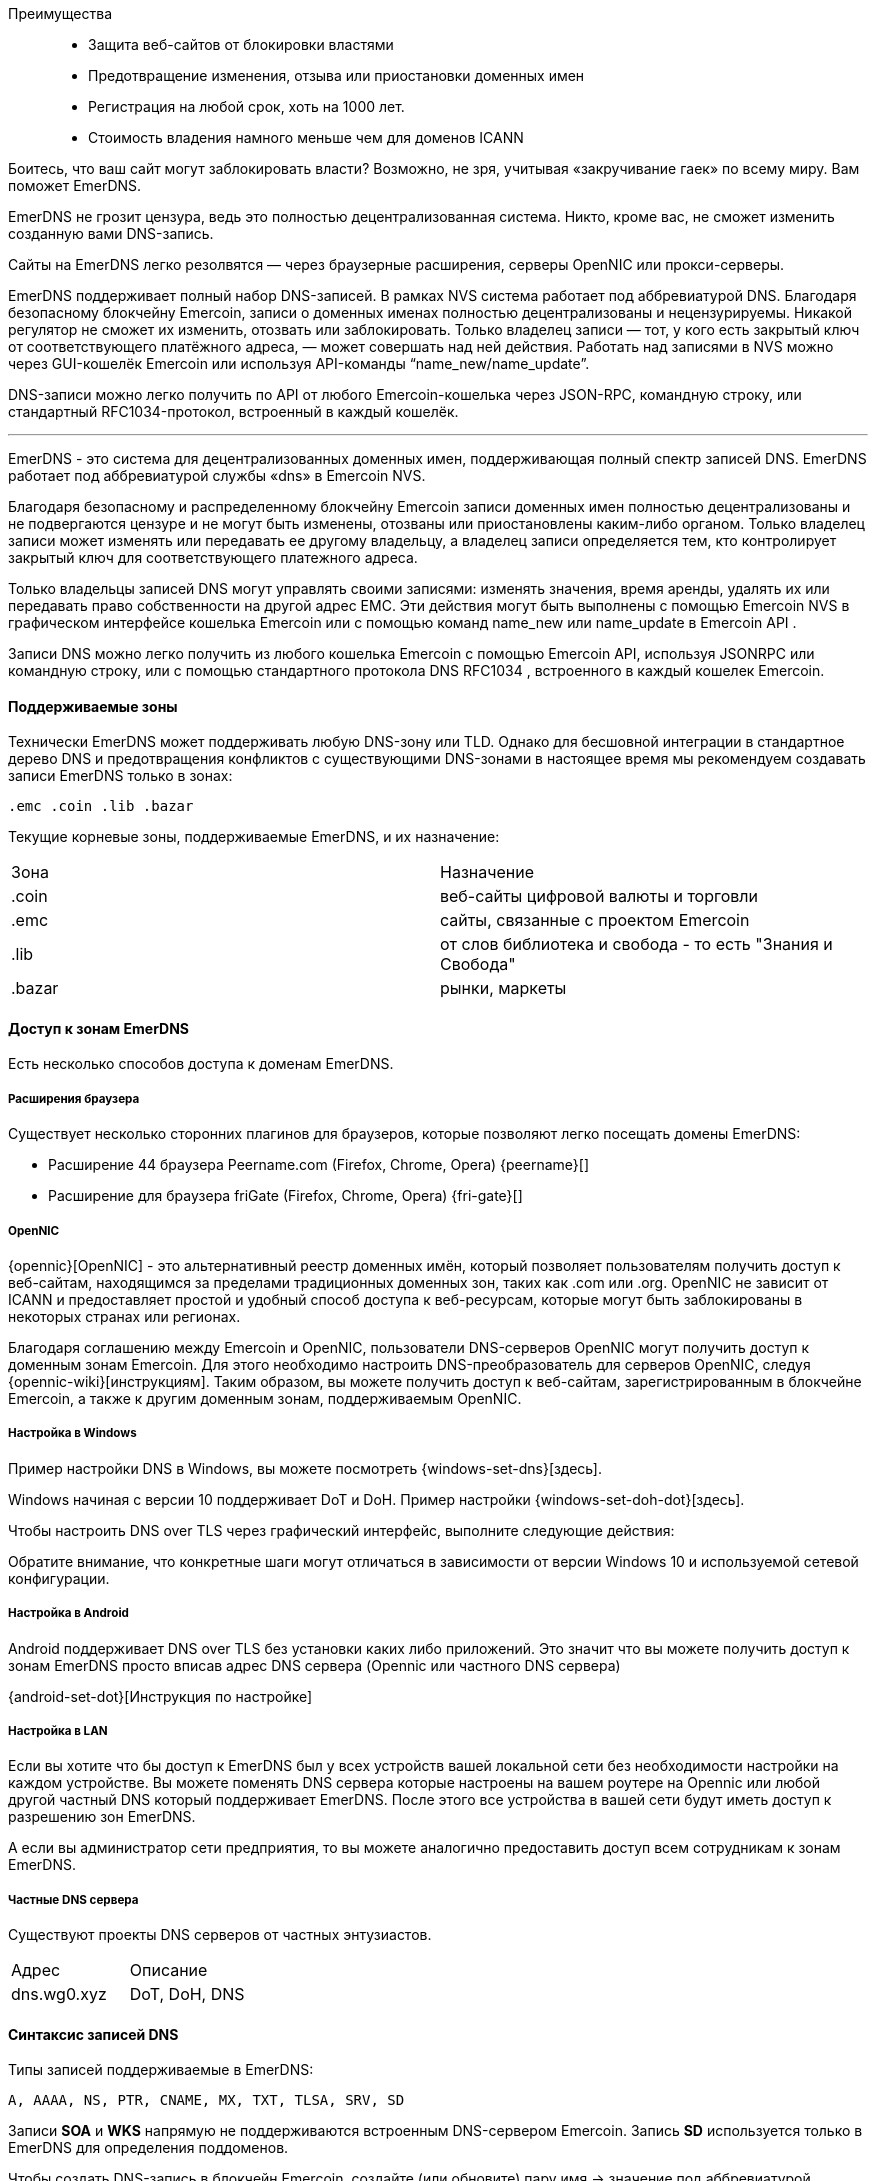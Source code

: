 
Преимущества::
* Защита веб-сайтов от блокировки властями
* Предотвращение изменения, отзыва или приостановки доменных имен
* Регистрация на любой срок, хоть на 1000 лет.
* Стоимость владения намного меньше чем для доменов ICANN


Боитесь, что ваш сайт могут заблокировать власти? Возможно, не зря, учитывая «закручивание гаек» по всему миру.
Вам поможет EmerDNS.

EmerDNS не грозит цензура, ведь это полностью децентрализованная система. Никто, кроме вас, не сможет изменить созданную вами DNS-запись.

Сайты на EmerDNS легко резолвятся — через браузерные расширения, серверы OpenNIC или прокси-серверы.

EmerDNS поддерживает полный набор DNS-записей. В рамках NVS система работает под аббревиатурой DNS.
Благодаря безопасному блокчейну Emercoin, записи о доменных именах полностью децентрализованы и нецензурируемы. Никакой регулятор не сможет их изменить, отозвать или заблокировать. Только владелец записи — тот, у кого есть закрытый ключ от соответствующего платёжного адреса, — может совершать над ней действия. Работать над записями в NVS можно через GUI-кошелёк Emercoin или используя API-команды “name_new/name_update”.

DNS-записи можно легко получить по API от любого Emercoin-кошелька через JSON-RPC, командную строку, или стандартный RFC1034-протокол, встроенный в каждый кошелёк.

---

EmerDNS - это система для децентрализованных доменных имен, поддерживающая полный спектр записей DNS. EmerDNS работает под аббревиатурой службы «dns» в Emercoin NVS.

Благодаря безопасному и распределенному блокчейну Emercoin записи доменных имен полностью децентрализованы и не подвергаются цензуре и не могут быть изменены, отозваны или приостановлены каким-либо органом. Только владелец записи может изменять или передавать ее другому владельцу, а владелец записи определяется тем, кто контролирует закрытый ключ для соответствующего платежного адреса.

Только владельцы записей DNS могут управлять своими записями: изменять значения, время аренды, удалять их или передавать право собственности на другой адрес EMC. Эти действия могут быть выполнены с помощью Emercoin NVS в графическом интерфейсе кошелька Emercoin или с помощью команд name_new или name_update в Emercoin API .

Записи DNS можно легко получить из любого кошелька Emercoin с помощью Emercoin API, используя JSONRPC или командную строку, или с помощью стандартного протокола DNS RFC1034 , встроенного в каждый кошелек Emercoin.


==== Поддерживаемые зоны

Технически EmerDNS может поддерживать любую DNS-зону или TLD. Однако для бесшовной интеграции в стандартное дерево DNS и предотвращения конфликтов с существующими DNS-зонами в настоящее время мы рекомендуем создавать записи EmerDNS только в зонах:

 .emc .coin .lib .bazar

Текущие корневые зоны, поддерживаемые EmerDNS, и их назначение:

[cols="1,1"]
|===
|Зона|Назначение
|.coin
|веб-сайты цифровой валюты и торговли

|.emc
|сайты, связанные с проектом Emercoin

|.lib
|от слов библиотека и свобода - то есть "Знания и Свобода"

|.bazar
|рынки, маркеты
|===

==== Доступ к зонам EmerDNS

Есть несколько способов доступа к доменам EmerDNS.

===== Расширения браузера

Существует несколько сторонних плагинов для браузеров, которые позволяют легко посещать домены EmerDNS:

* Расширение 44 браузера Peername.com (Firefox, Chrome, Opera) {peername}[]
* Расширение для браузера friGate (Firefox, Chrome, Opera) {fri-gate}[]


===== OpenNIC

{opennic}[OpenNIC] - это альтернативный реестр доменных имён, который позволяет пользователям получить доступ к веб-сайтам, находящимся за пределами традиционных доменных зон, таких как .com или .org. OpenNIC не зависит от ICANN и предоставляет простой и удобный способ доступа к веб-ресурсам, которые могут быть заблокированы в некоторых странах или регионах.

Благодаря соглашению между Emercoin и OpenNIC, пользователи DNS-серверов OpenNIC могут получить доступ к доменным зонам Emercoin. Для этого необходимо настроить DNS-преобразователь для серверов OpenNIC, следуя {opennic-wiki}[инструкциям]. Таким образом, вы можете получить доступ к веб-сайтам, зарегистрированным в блокчейне Emercoin, а также к другим доменным зонам, поддерживаемым OpenNIC.

===== Настройка в Windows

Пример настройки DNS в Windows, вы можете посмотреть {windows-set-dns}[здесь].

Windows начиная с версии 10 поддерживает DoT и DoH. Пример настройки {windows-set-doh-dot}[здесь].

Чтобы настроить DNS over TLS через графический интерфейс, выполните следующие действия:


Обратите внимание, что конкретные шаги могут отличаться в зависимости от версии Windows 10 и используемой сетевой конфигурации.

===== Настройка в Android
Android поддерживает DNS over TLS без установки каких либо приложений. Это значит что вы можете получить доступ к зонам EmerDNS просто вписав адрес DNS сервера (Opennic или частного DNS сервера)

{android-set-dot}[Инструкция по настройке]

===== Настройка в LAN
Если вы хотите что бы доступ к EmerDNS был у всех устройств вашей локальной сети без необходимости настройки на каждом устройстве. Вы можете поменять DNS сервера которые настроены на вашем роутере на Opennic или любой другой частный DNS который поддерживает EmerDNS. После этого все устройства в вашей сети будут иметь доступ к разрешению зон EmerDNS.

А если вы администратор сети предприятия, то вы можете аналогично предоставить доступ всем сотрудникам к зонам EmerDNS.


===== Частные DNS сервера

Существуют проекты DNS серверов от частных энтузиастов.

[cols="1,1"]
|===
|Адрес|Описание
|dns.wg0.xyz
|DoT, DoH, DNS
|===

==== Синтаксис записей DNS

Типы записей поддерживаемые в EmerDNS:

----
A, AAAA, NS, PTR, CNAME, MX, TXT, TLSA, SRV, SD
----


Записи **SOA** и **WKS** напрямую не поддерживаются встроенным DNS-сервером Emercoin.
Запись **SD** используется только в EmerDNS для определения поддоменов.

Чтобы создать DNS-запись в блокчейн Emercoin, создайте (или обновите) пару имя -> значение под аббревиатурой службы «dns» в Emercoin NVS следующим образом:

----
"name" : "dns:<your_name_here>"
"value" : "<list of NS-records>"
----


Например:

----
"name" : "dns:example.coin"
"value" : "A=192.168.0.123,127.0.0.1|AAAA=2607:f8b0:4004:806::1001|NS=ns1.google.com|TTL=4001"
----

В этом примере домен example.coin определяется следующим образом:


* две A-записи (192.168.0.123 и 127.0.0.1);
* одна AAAA-запись (2607:f8b0:4004:806::1001);
* одна NS-запись (ns1.google.com);
* TTL запись;

Записи разделяются вертикальной чертой или вертикальной чертой разделителя по умолчанию ("**|**").
При необходимости вы можете переопределить разделитель, добавив к значению префикс:

----
~<новый символ разделителя>
----


Например, если вы хотите использовать символ решетки «**#**» в качестве разделителя вместо вертикальной черты, вы можете присвоить ему:

----
~#
----

в начале значения следующим образом:

----
"value" : "~#A=192.168.0.123,127.0.0.1#AAAA=2607:f8b0:4004:806::1001#NS=ns1.google.com#TTL=4001"
----

Обратите внимание: если вы используете пробел « » в качестве разделителя, вы не сможете использовать его внутри полей. Поэтому вместо этого вы должны выбрать соответствующий символ в качестве разделителя для ваших записей.

Как описано выше, каждая запись может содержать несколько значений. В приведенном примере A-запись содержит два значения, разделенных запятой «,» Вы также можете переопределить разделитель значений с помощью «**~**». В следующем примере показано, как переопределить разделитель два раза: косая черта «**/**» в качестве разделителя записей и звездочка «*****» в качестве разделителей значений для нескольких записей TXT:

----
"value" : "~/TXT=~*This is text, Hello!*2nd text/MX=gmail.com:33,mx.microsoft.com:66/CNAME=emc.cc.st/A=192.168.0.100,127.0.0.1"
----

В последнем примере мы продемонстрировали использование записи MX. Значение MX содержит ссылку на почтовый обменник и приоритет, разделенные двоеточием «**:**».

Если приоритет опущен, значение по умолчанию - 1.

Кроме того, в последнем примере намеренно опущена запись TTL. Значение TTL по умолчанию - 24 часа.


===== Требования к именованию

Доменные имена могут быть сформированы из набора буквенно-цифровых символов ASCII в нижнем регистре (az, 0-9). Кроме того, дефис («-») разрешен, если он окружен символами, цифрами или дефисами, хотя он не должен начинать или заканчивать имя. Допустимы только строчные буквы.


===== Интернационализированные доменные имена


{idn}[Интернационализированные доменные имена] (арабский, китайский, кириллица и т. Д.) Технически возможны с использованием {punycode}[punycode].

Например, если нам нужно следующее интернационализированное доменное имя:

----
dns:президент.emc
----

Затем мы должны расшифровать его с помощью {punycode-charset}[конвертера punycode] и зарегистрировать результат:

----
dns:xn--d1abbgf6aiiy.emc
----

===== Поддомены

Общая проблема с распределенным DNS заключается в том, что каждый может выделить любое уникальное имя, позволяя кому-то зарегистрировать поддомен для домена, которым он не владеет. Чтобы исправить эту ситуацию, в EmerDNS есть специальные способы управления поддоменами:

* Запись субдомена (SD) в значении NVS родительского домена DNS, разрешает поиск и разрешение субдомена непосредственно в подсистеме Emercoin DNS, например SD = www, ftp, mx
* Запись сервера имен (NS) в значении NVS родительского DNS, позволяет ссылаться на внешние серверы имен, управляемые владельцем домена, для обеспечения авторитетного поиска и разрешения субдомена, внешнего по отношению к Emercoin DNS, например NS = ns.example.com


Разрешение поддоменов применяется в следующем порядке, рекурсивно ко всем поддоменам третьего уровня и глубже:

- Сначала проверьте SD-запись в родительском значении DNS на предмет ссылки на запрошенный поддомен. Если ссылка на субдомен найдена, найдите субдомен в подсистеме Emercoin NVS.
- Затем проверьте наличие записи сервера имен (NS) в родительском значении DNS. Если найдено, сгенерировать ссылку на внешний сервер имен.
- Если в записях SD или NS разрешение не получается, возвращайте данные по родительскому домену (т.е. Игнорируйте префикс поддомена).

[CAUTION]
При использовании внешних серверов имен, пожалуйста, позаботьтесь о правильном разрешении имен на этих серверах, включая любые суффиксы шлюза.

pass:[<br>]
Пример 1 - родительский элемент содержит записи SD и NS

. {empty}
+
----
dns:example.coin -> A=1.2.3.4|SD=www,gopher|NS=ns.example.com
----
. {empty}
+
----
dns:www.example.coin -> A=5.6.7.8
----

В этом случае субдомены будут разрешены следующим образом:

* example.coin будет разрешен записью [1] и вернет A = 1.2.3.4
* www.example.coin будет подтвержден записью [1], разрешен записью [2] и вернется A = 5.6.7.8
* gopher.example.coin будет одобрен записью [1] и не разрешен, поскольку NVS не содержит соответствующей записи DNS. Это вернет NXDOMAIN.
* mail.example.coin не будет одобрен записью [1], но запись NS создаст ссылку на внешний сервер ns.example.com, который может разрешить или не разрешить этот субдомен.


Таким образом, одна запись [1] поддерживает гибкое гибридное разрешение:

* **www** разрешено Emercoin NVS.
* **gopher** заблокирован.
* все остальные разрешаются делегированным NS = ns.example.com.

// pass:[<br>]
Пример 2 - родительский элемент содержит только SD-запись:

. {empty}
+
----
dns:example.coin -> A=1.2.3.4|SD=www,gopher
----
. {empty}
+
----
dns:www.example.coin -> A=5.6.7.8
----

В этом случае субдомены будут разрешены следующим образом:

* example.coin будет разрешен записью [1] и вернет A = 1.2.3.4
* www.example.coin будет подтвержден записью [1], разрешен записью [2] и вернется A = 5.6.7.8
* gopher.example.coin будет одобрен записью [1] и не разрешен, поскольку NVS не содержит соответствующей записи DNS. Это вернет NXDOMAIN.
* mail.example.coin не будет утвержден записью [1], и (из-за отсутствия записи NS) префикс «mail» будет проигнорирован и разрешен так же, как example.coin.

pass:[<br>]
Пример 3 - родительский элемент содержит только NS-запись:

. {empty}
+
----
dns:example.coin -> A=1.2.3.4|NS=ns.example.com
----
. {empty}
+
----
dns:www.example.coin -> A=5.6.7.8
----

В этом случае субдомены будут разрешены следующим образом:

* example.coin будет разрешен записью [1] и вернет A = 1.2.3.4
* www.example.coin не будет одобрен записью [1] и будет генерировать ссылку на внешний сервер ns.example.com, который может разрешить или не разрешить этот субдомен.
* Запись [2] будет проигнорирована и не будет участвовать в разрешении DNS.
* mail.example.coin не будет одобрен записью [1] и создаст ссылку на внешний сервер ns.example.com, который может разрешить или не разрешить этот субдомен.

// pass:[<br>]
Пример 4 - родительский элемент не содержит ссылок на поддомен:

. {empty}
+
----
dns:example.coin -> "A=1.2.3.4"
----
. {empty}
+
----
dns:mx.example.coin -> "A=5.6.7.8"
----

В этом случае субдомены будут разрешены следующим образом:

* example.coin -> «A = 1.2.3.4»
* mx.example.coin -> «A = 1.2.3.4»
* www.example.coin -> «A = 1.2.3.4»
* upload.ftp.example.coin -> «A = 1.2.3.4»

Поскольку запись [1] не содержит записей SD или NS, все поддомены будут преобразованы в «родительский домен» example.coin. Запись [2] будет проигнорирована и не будет участвовать в разрешении DNS.

==== Создание записей DNS

Создать запись вы можете двумя способами, первый это через CLI  и второй через GUI кошелька.

===== Через CLI
Для создания записи через CLI вы можете воспользоваться утилитой:
----
emercoin-cli
----
которая устанавливается вместе с кошельком.

Создание DNS имени с записями типа A и AAAA:
----
emercoin-cli name_new "A=5.255.97.202|AAAA=2a04:52c0:102:62d6::babe:cafe" 5000
----

Здесь мы указали ключ **name_new** что означает создание нового домена.

NOTE: Если вам нужно изменить записи в домене, используйте ключ **name_update**

Далее в кавычках идет строка которая будет содержаться в поле NVS **name**. Здесь необходимо указать ключевое слово **dns:** с двоеточием, далее без пробела указать имя вашего домена.

Следующая строка будет содержаться в поле NVS **value**. Здесь нужно указать типы записей и их значения. В данном примере мы объявляем два типа записей **A** **AAAA** и их значения ip адреса.

И последний параметр **5000** это кол-во дней на которое мы регистрируем домен.



===== Через GUI
. Запустите приложение Emercoin Wallet и следуйте инструкции на скриншоте:
+
image::wallet_create_nvs_1.png[]
. В открывшемся окне заполните данные вашего домена и нажмите OK:
+
image::wallet_create_nvs_2.png[]
. Выберите срок на который вы хотите зарегистрировать домен. Нажмите **submit** что бы отправить транзакцию:
+
image::wallet_create_nvs_3.png[]

==== Интеграция в обычное дерево DNS

Во-первых, нужно активировать {rfc1034}[RFC1034] сервер DNS в Emercoin по задав два необязательных параметра в emercoin.conf конфигурационном файле, emcdns и emcdnsport :

----
emcdns=1 # Запускать DNS сервер. По умолчанию 0 (отключен)
emcdnsport=NNN # Порт для DNS, по умолчанию 5335
----

Чтобы интегрировать DNS-сервер Emercoin в обычное DNS-дерево, вы можете использовать полнофункциональный DNS или кэширующий DNS. Стандартный DNS-клиент Windows не может выполнить эту работу, поэтому для этого следует использовать дополнительный DNS-прокси-сервер. Ниже мы покажем несколько примеров.


===== Unbound DNS Server
Пример конфигурации для настройки DNS сервера {unbound}[Unbound]:
----
do-not-query-localhost: no

domain-insecure: "coin."
domain-insecure: "emc."
domain-insecure: "lib."
domain-insecure: "bazar."
domain-insecure: "enum."

stub-zone:
	name: coin.
        stub-addr: 127.0.0.1@5335
	stub-first: yes

stub-zone:
	name: emc.
	stub-addr: 127.0.0.1@5335
	stub-first: yes

stub-zone:
	name: lib.
	stub-addr: 127.0.0.1@5335
	stub-first: yes

stub-zone:
	name: bazar.
	stub-addr: 127.0.0.1@5335
	stub-first: yes

stub-zone:
	name: enum.
	stub-addr: 127.0.0.1@5335
	stub-first: yes

forward-zone:
	name: .
	forward-addr: 1.1.1.1		# cloudflare
	forward-addr: 8.8.4.4		# google
	forward-addr: 208.67.220.220	# openDNS
	forward-addr: 209.244.0.4	# Level3
	forward-addr: 64.6.65.6         # NeuStar
----

===== Обычный PC компьютер, Acrylic DNS-прокси

Самый простой случай - запустить кошелек Emercoin и все остальное на одном ПК. Для этого мы рекомендуем установить на ваш компьютер облегченный {acrylic-dns}[прокси-сервер Acrylic DNS]. Acrylic улучшит производительность вашего ПК, разрешая DNS-запросы с локальным кешем, уменьшая задержки при просмотре или любой другой интернет-активности.

Для установки и начальной настройки в Windows см. {acrylic-win10}[Руководство на веб-сайте] Acrylic. После установки вам необходимо настроить Acrylic для интеграции доменных зон Emercoin. Пример файла конфигурации {acrylic-conf-ex}[доступен в Интернете]. Для настройки вы должны перенаправить все запросы в зоны EmerDNS (.emc , .coin , .lib , .bazar) в локальный кошелек Emercoin, а все запросы в другие зоны - провайдеру DNS по умолчанию. Это можно настроить в файле конфигурации Acrylic следующим образом:

----
; Forward to primary (default) DNS server anything but EMC-zones
PrimaryServerHostNameAffinityMask=^*.emc;^*.coin;^*.lib;^*.bazar;*
PrimaryServerAddress=DNS_of_your_provider or any public DNS, for example: 8.8.4.4
PrimaryServerPort=53

; Forward to EMC wallet requests for EMC-zones only
SecondaryServerHostNameAffinityMask=*.emc;*.coin;*.lib;*.bazar
SecondaryServerAddress=127.0.0.1
SecondaryServerPort=5335
----

В Windows путь по умолчанию к файлу конфигурации Acrylic:
----
C:\Program Files (x86)\Acrylic DNS Proxy\
----


===== Один компьютер, прокси-сервер BIND DNS

Вместо установки прокси-сервера DNS у вас также есть возможность установить полноценный DNS-сервер. К счастью, полный DNS-сервер BIND доступен для Windows бесплатно. В Интернете можно найти множество руководств, в которых показано, как установить BIND в Windows.

После установки вы должны указать BIND перенаправить EMC-зоны в локальный кошелек Emercoin, добавив в файл конфигурации BIND с именем.conf следующим образом:

----
zone "emc" {
 type forward;
 forward only;
 forwarders {
   127.0.0.1 port 5335; // Local Emercoin wallet
 };
};
zone "coin" {
 type forward;
 forward only;
 forwarders {
   127.0.0.1 port 5335; // Local Emercoin wallet
 };
};
zone "lib" {
 type forward;
 forward only;
 forwarders {
   127.0.0.1 port 5335; // Local Emercoin wallet
 };
};
zone "bazar" {
 type forward;
 forward only;
 forwarders {
   127.0.0.1 port 5335; // Local Emercoin wallet
 };
};
----


===== Локальная сеть, прокси BIND DNS

Если у вас есть сервер со статическим IP-адресом в вашей локальной сети, вы можете установить BIND на свой сервер и указать основной DNS-адрес настольного ПК на ваш сервер BIND. На сервере вы можете запустить безголовый кошелек Emercoin, на который BIND будет перенаправлять запросы в соответствующие зоны. В этом случае конфигурация BIND точно такая же, как и выше.

Также вы можете запустить кошелек Emercoin на любом ПК в вашей локальной сети, а не на сервере BIND. Если это так, вам следует изменить адрес пересылки в конфигурации BIND с 127.0.0.1 на IP-адрес этого ПК. Конечно, у этого ПК должен быть статический IP-адрес локальной сети.

===== Локальная сеть, прокси DNSMASQ

Современные маршрутизаторы обычно содержат в своей прошивке встроенный прокси-DNS. Обычно это {dnsmasq}[DNSMASQ]. Некоторые прошивки маршрутизатора, такие как {dd-wrt}[DD-WRT] и {openwrt}[OpenWrt] (а также другие), позволяют настраивать встроенный DNS-прокси (например, см. {dd-wrt-dnsmasq}[Руководство DD-WRT DNSMASQ] или {openwrt-dnsmasq}[руководство OpenWrt DNSMASQ]).

В этом случае кошелек следует запускать на ПК со статическим IP-адресом в локальной сети, и DNSMASQ от маршрутизатора будет отправлять DNS-запросы на этот компьютер. Ниже приведены примеры строк конфигурации, которые необходимо добавить в dnsmasq.conf. В этом примере ПК, на котором запущен Emercoin, имеет IP-адрес в локальной сети 192.168.1.53.

----
--server=/emc/192.168.1.53#5335
--server=/coin/192.168.1.53#5335
--server=/lib/192.168.1.53#5335
--server=/bazar/192.168.1.53#5335
----

===== Общедоступный Интернет, прямой шлюз

Также существует возможность сделать публичный шлюз из обычного дерева DNS в EmerDNS. В этом случае вы можете арендовать любой общедоступный домен или поддомен и указать NS-записи для этого домена на машину, на которой запущен кошелек Emercoin с активным DNS-сервером на порте 53 (см. В следующем абзаце, как определить порт). После этого все обычные запросы NS к этому домену будут обрабатываться DNS-сервером, а ответы будут получены из базы данных Emercoin NVS в кошельке Emercoin.

Чтобы настроить новый домен в качестве общедоступного DNS-шлюза Emercoin, вам необходимо указать DNS-серверы как авторитетные для вашей зоны (домена). Для домена emercoin.com мы указали два сервера имен (NS), уполномоченные для этого домена у нашего регистратора доменов:

----
Name Server: SEED1.EMERCOIN.COM
Name Server: SEED2.EMERCOIN.COM
----

Вы можете проверить эту информацию с помощью {whois}[whois].

На каждом из этих серверов имен работает кошелек Emercoin с активным DNS-сервером, который обслуживает шлюз и локальную зону для emercoin.com. Специфические параметры конфигурации DNS для файла emercoin.conf следующие:

Если вы используете DNS-шлюз только для своего локального компьютера (с Acrylic или BIND) или для вашей локальной сети, достаточно указать только один параметр в emercoin.conf:

----
# enable emc dns
emcdns=1
----


Это активирует DNS-сервер Emercoin и запустит его на порте по умолчанию 5335, что разрешено для перенаправления DNS с помощью DNS-прокси (Acrylic, BIND, dnsmasq и т. Д.).

Чтобы работать как общедоступный DNS-шлюз, вам необходимо указать некоторые дополнительные параметры:

----
# Gateway suffix. This suffix will be ignored when a request is passed to the internal gateway.
# Requests for other domain suffixes will be ignored.
emcdnssuffix=.yourgate.com

# NS Server port 53 is the default NS port and must be used if the server is public and "not forward only".
emcdnsport=53

# Filter for allowed zones. Protection for "cool hackers", who try to lookup any external domains through our server
# or attack someone else by DNS amplification mechanism. Currently, only the four EMC-zones are allowed.
emcdnsallowed=.coin|.emc|.lib|.bazar

# Optional path for a file that contains names in the local gateway's NS zone (like www.emercoin.com).
# Must be full path. Example:
emcdnslocalcf=/usr/share/emercoin/emcdnslocal.conf
----

Локальный файл конфигурации ( EmerDNSlocal.conf выше) содержит пары в формате «имя = значение» . Пустое имя предполагает «шлюз как есть». Значения используют тот же формат, что и значения EmerDNS в блокчейне. Например, локальный файл для youtgate.com выглядит следующим образом:

----
# This is local zone config
# For built-in Emercoin DNS

=A=192.241.241.153|TXT=Emercoin site
www=A=192.241.241.153|TXT=Emercoin www-site
----

==== Виртуальные хосты (vhosts)

Когда вы запускаете {virtual-host}[виртуальные хосты], вам необходимо будет изменить конфигурацию вашего веб-сервера, чтобы правильно различать ваше имя хоста с таким количеством возможных суффиксов шлюза, которое вы хотите (или без суффикса, если имя разрешено LAN или локально). Это легко сделать, создав псевдоним vname со звездочкой "*" в качестве суффикса. В следующем примере показана соответствующая конфигурация {apache-web}[веб-сервера Apache] для виртуального сервера exchange.emc . Обратите внимание на строку ServerAlias:

----
<VirtualHost *:80>
  ServerAdmin okhovayko@verizon.net
  DocumentRoot "/var/www/exchange.emc/html"
  ServerName emc.cc.st
  ServerAlias exchange.emc*
  ErrorLog  "/var/log/exchange.emc-error_log"
  CustomLog "/var/log/exchange.emc-access_log" common
  ScriptAlias /cgi-bin/ "/usr/local/libexec/cgi-bin/"
</VirtualHost>
----

==== Получение SSL сертификатов с Postmet

C 2021 года появилась возможность получить SSL сертификат для доменных зон Emercoin. На сайте postmet.com можно оставить заявку на выпуск сертификата, следуя инструкциям на их сайте:

* Скачайте шаблон альтернативного имени Sublect (SAN) req_san_example.conf.
* Отредактируйте этот пример, напишите свои фактические доменные имена (CN, DNS.n) или другое значение (Country, STate, Location, Orgznization)
* Создайте запрос подписи сертификата (CSR) и файлы закрытого ключа с помощью команды:
+
----
openssl req -new -out domain.lib.csr -newkey rsa: 2048 -nodes -sha256 -keyout domain.lib.key -config req_san_example.conf
----
* Заполните форму с CSR и информацией о вас.

Скрипт генерации запроса CSR вы можете найти {postmet-csr-gen}[здесь].


WARNING: Для полноценной работы нужно добавить в доверенные вашей системы корневой сертификат CA Postmet. Когда вы добавляете самоподписной CA в браузер, вы доверяете ему, как будто он является доверенным центром сертификации. Это означает, что ваш браузер будет доверять любому сертификату, который будет подписан этим CA.

